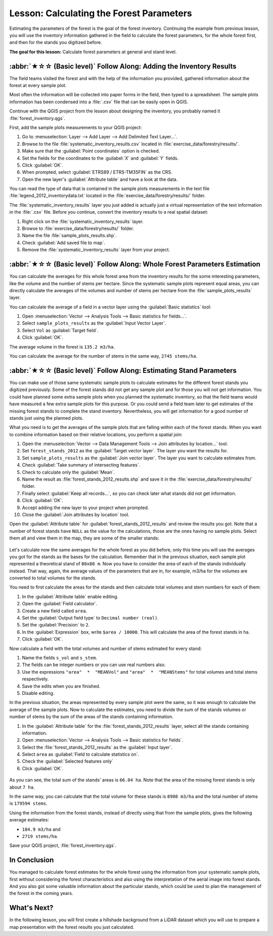 Lesson: Calculating the Forest Parameters
===============================================================================

Estimating the parameters of the forest is the goal of the forest inventory.
Continuing the example from previous lesson, you will use the inventory
information gathered in the field to calculate the forest parameters, for the
whole forest first, and then for the stands you digitized before.

**The goal for this lesson:** Calculate forest parameters at general and stand level.

:abbr:`★☆☆ (Basic level)` Follow Along: Adding the Inventory Results
-------------------------------------------------------------------------------

The field teams visited the forest and with the help of the information you
provided, gathered information about the forest at every sample plot.

Most often the information will be collected into paper forms in the field,
then typed to a spreadsheet. The sample plots information has been condensed
into a :file:`.csv` file that can be easily open in QGIS.

Continue with the QGIS project from the lesson about designing the inventory,
you probably named it :file:`forest_inventory.qgs`.

First, add the sample plots measurements to your QGIS project:

#. Go to :menuselection:`Layer --> Add Layer --> Add Delimited Text Layer...`.
#. Browse to the file :file:`systematic_inventory_results.csv` located in
   :file:`exercise_data/forestry/results/`.
#. Make sure that the :guilabel:`Point coordinates` option is checked.
#. Set the fields for the coordinates to the :guilabel:`X` and :guilabel:`Y` fields.
#. Click :guilabel:`OK`.
#. When prompted, select :guilabel:`ETRS89 / ETRS-TM35FIN` as the CRS.
#. Open the new layer's :guilabel:`Attribute table` and have a look at the data.

You can read the type of data that is contained in the sample plots measurements
in the text file :file:`legend_2012_inventorydata.txt` located in the
:file:`exercise_data/forestry/results/` folder.

The :file:`systematic_inventory_results` layer you just added is actually just
a virtual representation of the text information in the :file:`.csv` file.
Before you continue, convert the inventory results to a real spatial dataset:

#. Right click on the :file:`systematic_inventory_results` layer.
#. Browse to :file:`exercise_data/forestry/results/` folder.
#. Name the file :file:`sample_plots_results.shp`.
#. Check :guilabel:`Add saved file to map`.
#. Remove the :file:`systematic_inventory_results` layer from your project.

:abbr:`★☆☆ (Basic level)` Follow Along: Whole Forest Parameters Estimation
-------------------------------------------------------------------------------

You can calculate the averages for this whole forest area from the inventory
results for the some interesting parameters, like the volume and the number
of stems per hectare. Since the systematic sample plots represent equal areas,
you can directly calculate the averages of the volumes and number of stems per
hectare from the :file:`sample_plots_results` layer.

You can calculate the average of a field in a vector layer using the
:guilabel:`Basic statistics` tool:

#. Open :menuselection:`Vector --> Analysis Tools --> Basic statistics for fields...`.
#. Select ``sample_plots_results`` as the :guilabel:`Input Vector Layer`.
#. Select ``Vol`` as :guilabel:`Target field`.
#. Click :guilabel:`OK`.

The average volume in the forest is ``135.2 m3/ha``.

You can calculate the average for the number of stems in the same way, ``2745 stems/ha``.

.. figure:: img/statistics_pvol-pstem.png
   :align: center

:abbr:`★☆☆ (Basic level)` Follow Along: Estimating Stand Parameters
-------------------------------------------------------------------------------

You can make use of those same systematic sample plots to calculate estimates
for the different forest stands you digitized previously. Some of the forest
stands did not get any sample plot and for those you will not get information.
You could have planned some extra sample plots when you planned the systematic
inventory, so that the field teams would have measured a few extra sample plots
for this purpose. Or you could send a field team later to get estimates of the
missing forest stands to complete the stand inventory. Nevertheless, you will
get information for a good number of stands just using the planned plots.

What you need is to get the averages of the sample plots that are falling
within each of the forest stands. When you want to combine information based
on their relative locations, you perform a spatial join:

#. Open the :menuselection:`Vector --> Data Management Tools --> Join attributes
   by location...` tool.
#. Set ``forest_stands_2012`` as the :guilabel:`Target vector layer`.
   The layer you want the results for.
#. Set ``sample_plots_results`` as the :guilabel:`Join vector layer`.
   The layer you want to calculate estimates from.
#. Check :guilabel:`Take summary of intersecting features`.
#. Check to calculate only the :guilabel:`Mean`.
#. Name the result as :file:`forest_stands_2012_results.shp` and save it
   in the :file:`exercise_data/forestry/results/` folder.
#. Finally select :guilabel:`Keep all records...`, so you can check later
   what stands did not get information.
#. Click :guilabel:`OK`.
#. Accept adding the new layer to your project when prompted.
#. Close the :guilabel:`Join attributes by location` tool.

Open the :guilabel:`Attribute table` for :guilabel:`forest_stands_2012_results`
and review the results you got. Note that a number of forest stands have
``NULL`` as the value for the calculations, those are the ones having no
sample plots. Select them all and view them in the map, they are some of the
smaller stands:

.. figure:: img/stands_no_info.png
   :align: center

Let's calculate now the same averages for the whole forest as you did before,
only this time you will use the averages you got for the stands as the bases
for the calculation. Remember that in the previous situation, each sample plot
represented a theoretical stand of ``80x80 m``. Now you have to consider the
area of each of the stands individually instead. That way, again, the average
values of the parameters that are in, for example, m3/ha for the volumes are
converted to total volumes for the stands.

You need to first calculate the areas for the stands and then calculate total
volumes and stem numbers for each of them:

#. In the :guilabel:`Attribute table` enable editing.
#. Open the :guilabel:`Field calculator`.
#. Create a new field called ``area``.
#. Set the :guilabel:`Output field type` to ``Decimal number (real)``.
#. Set the :guilabel:`Precision` to ``2``.
#. In the :guilabel:`Expression` box, write ``$area / 10000``.
   This will calculate the area of the forest stands in ha.
#. Click :guilabel:`OK`.

Now calculate a field with the total volumes and number of stems estimated for every stand:

#. Name the fields ``s_vol`` and ``s_stem``.
#. The fields can be integer numbers or you can use real numbers also.
#. Use the expressions ``"area"  *  "MEANVol"`` and ``"area"  *  "MEANStems"``
   for total volumes and total stems respectively.
#. Save the edits when you are finished.
#. Disable editing.

In the previous situation, the areas represented by every sample plot were the same,
so it was enough to calculate the average of the sample plots. Now to calculate the
estimates, you need to divide the sum of the stands volumes or number of stems by
the sum of the areas of the stands containing information.

#. In the :guilabel:`Attribute table` for the :file:`forest_stands_2012_results`
   layer, select all the stands containing information.
#. Open :menuselection:`Vector --> Analysis Tools --> Basic statistics for fields`.
#. Select the :file:`forest_stands_2012_results` as the :guilabel:`Input layer`.
#. Select ``area`` as :guilabel:`Field to calculate statistics on`.
#. Check the :guilabel:`Selected features only`
#. Click :guilabel:`OK`.

.. figure:: img/stands_area_stats.png
   :align: center

As you can see, the total sum of the stands' areas is ``66.04 ha``.
Note that the area of the missing forest stands is only about ``7 ha``.

In the same way, you can calculate that the total volume for these stands is
``8908 m3/ha`` and the total number of stems is ``179594 stems``.

Using the information from the forest stands, instead of directly using that
from the sample plots, gives the following average estimates:

* ``184.9 m3/ha`` and
* ``2719 stems/ha``.

Save your QGIS project, :file:`forest_inventory.qgs`.

In Conclusion
-------------------------------------------------------------------------------

You managed to calculate forest estimates for the whole forest using the information
from your systematic sample plots, first without considering the forest
characteristics and also using the interpretation of the aerial image into forest
stands. And you also got some valuable information about the particular stands,
which could be used to plan the management of the forest in the coming years.

What's Next?
-------------------------------------------------------------------------------

In the following lesson, you will first create a hillshade background from a
LiDAR dataset which you will use to prepare a map presentation with the forest
results you just calculated.
